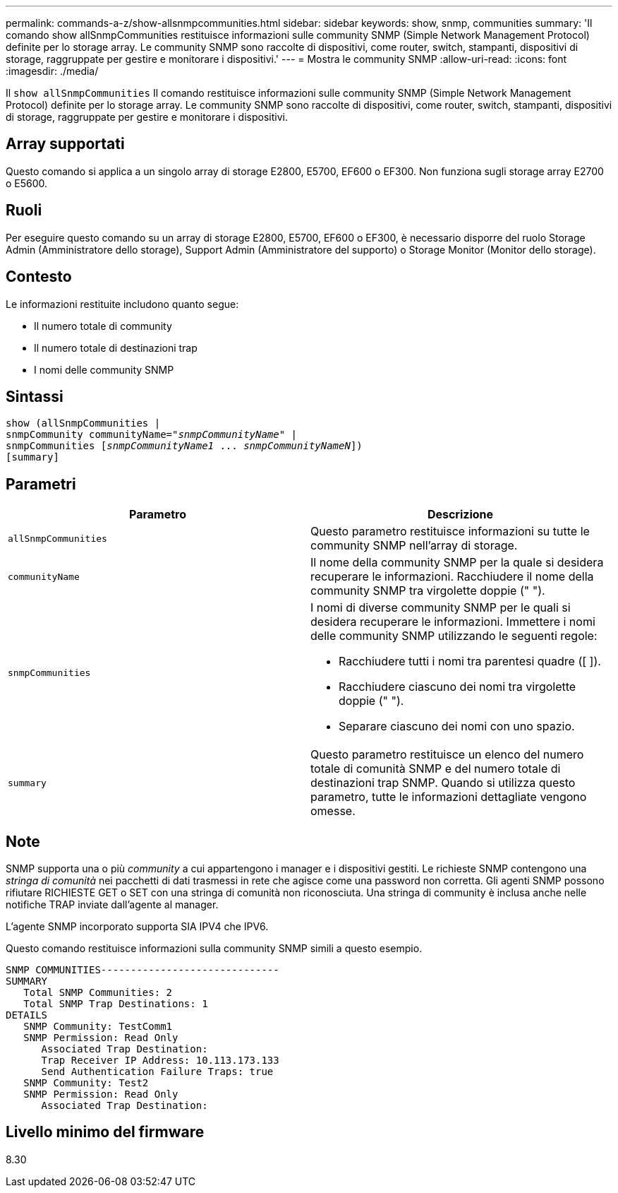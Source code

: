 ---
permalink: commands-a-z/show-allsnmpcommunities.html 
sidebar: sidebar 
keywords: show, snmp, communities 
summary: 'Il comando show allSnmpCommunities restituisce informazioni sulle community SNMP (Simple Network Management Protocol) definite per lo storage array. Le community SNMP sono raccolte di dispositivi, come router, switch, stampanti, dispositivi di storage, raggruppate per gestire e monitorare i dispositivi.' 
---
= Mostra le community SNMP
:allow-uri-read: 
:icons: font
:imagesdir: ./media/


[role="lead"]
Il `show allSnmpCommunities` Il comando restituisce informazioni sulle community SNMP (Simple Network Management Protocol) definite per lo storage array. Le community SNMP sono raccolte di dispositivi, come router, switch, stampanti, dispositivi di storage, raggruppate per gestire e monitorare i dispositivi.



== Array supportati

Questo comando si applica a un singolo array di storage E2800, E5700, EF600 o EF300. Non funziona sugli storage array E2700 o E5600.



== Ruoli

Per eseguire questo comando su un array di storage E2800, E5700, EF600 o EF300, è necessario disporre del ruolo Storage Admin (Amministratore dello storage), Support Admin (Amministratore del supporto) o Storage Monitor (Monitor dello storage).



== Contesto

Le informazioni restituite includono quanto segue:

* Il numero totale di community
* Il numero totale di destinazioni trap
* I nomi delle community SNMP




== Sintassi

[listing, subs="+macros"]
----
show pass:quotes[(allSnmpCommunities |
snmpCommunity communityName="_snmpCommunityName_"] |
snmpCommunities pass:quotes[[_snmpCommunityName1_ ... _snmpCommunityNameN_]])
[summary]
----


== Parametri

[cols="2*"]
|===
| Parametro | Descrizione 


 a| 
`allSnmpCommunities`
 a| 
Questo parametro restituisce informazioni su tutte le community SNMP nell'array di storage.



 a| 
`communityName`
 a| 
Il nome della community SNMP per la quale si desidera recuperare le informazioni. Racchiudere il nome della community SNMP tra virgolette doppie (" ").



 a| 
`snmpCommunities`
 a| 
I nomi di diverse community SNMP per le quali si desidera recuperare le informazioni. Immettere i nomi delle community SNMP utilizzando le seguenti regole:

* Racchiudere tutti i nomi tra parentesi quadre ([ ]).
* Racchiudere ciascuno dei nomi tra virgolette doppie (" ").
* Separare ciascuno dei nomi con uno spazio.




 a| 
`summary`
 a| 
Questo parametro restituisce un elenco del numero totale di comunità SNMP e del numero totale di destinazioni trap SNMP. Quando si utilizza questo parametro, tutte le informazioni dettagliate vengono omesse.

|===


== Note

SNMP supporta una o più _community_ a cui appartengono i manager e i dispositivi gestiti. Le richieste SNMP contengono una _stringa di comunità_ nei pacchetti di dati trasmessi in rete che agisce come una password non corretta. Gli agenti SNMP possono rifiutare RICHIESTE GET o SET con una stringa di comunità non riconosciuta. Una stringa di community è inclusa anche nelle notifiche TRAP inviate dall'agente al manager.

L'agente SNMP incorporato supporta SIA IPV4 che IPV6.

Questo comando restituisce informazioni sulla community SNMP simili a questo esempio.

[listing]
----
SNMP COMMUNITIES------------------------------
SUMMARY
   Total SNMP Communities: 2
   Total SNMP Trap Destinations: 1
DETAILS
   SNMP Community: TestComm1
   SNMP Permission: Read Only
      Associated Trap Destination:
      Trap Receiver IP Address: 10.113.173.133
      Send Authentication Failure Traps: true
   SNMP Community: Test2
   SNMP Permission: Read Only
      Associated Trap Destination:
----


== Livello minimo del firmware

8.30
